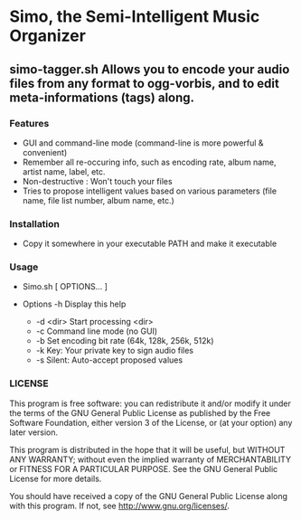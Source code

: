 * Simo, the Semi-Intelligent Music Organizer

** simo-tagger.sh Allows you to encode your audio files from any format to ogg-vorbis, and to edit meta-informations (tags) along.

*** Features
    - GUI and command-line mode (command-line is more powerful & convenient)
    - Remember all re-occuring info, such as encoding rate, album name, artist name, label, etc.
    - Non-destructive : Won't touch your files
    - Tries to propose intelligent values based on various parameters (file name, file list number, album name, etc.)

*** Installation
    - Copy it somewhere in your executable PATH and make it executable

*** Usage
    -   Simo.sh [ OPTIONS... ]

    - Options
      -h                            Display this help
     - -d <dir>                      Start processing <dir>
     - -c                            Command line mode (no GUI)
     - -b                            Set encoding bit rate (64k, 128k, 256k, 512k)
     - -k                            Key: Your private key to sign audio files
     - -s                            Silent: Auto-accept proposed values

*** LICENSE
    This program is free software: you can redistribute it and/or modify
    it under the terms of the GNU General Public License as published by
    the Free Software Foundation, either version 3 of the License, or
    (at your option) any later version.

    This program is distributed in the hope that it will be useful,
    but WITHOUT ANY WARRANTY; without even the implied warranty of
    MERCHANTABILITY or FITNESS FOR A PARTICULAR PURPOSE.  See the
    GNU General Public License for more details.

    You should have received a copy of the GNU General Public License
    along with this program.  If not, see <http://www.gnu.org/licenses/>.
